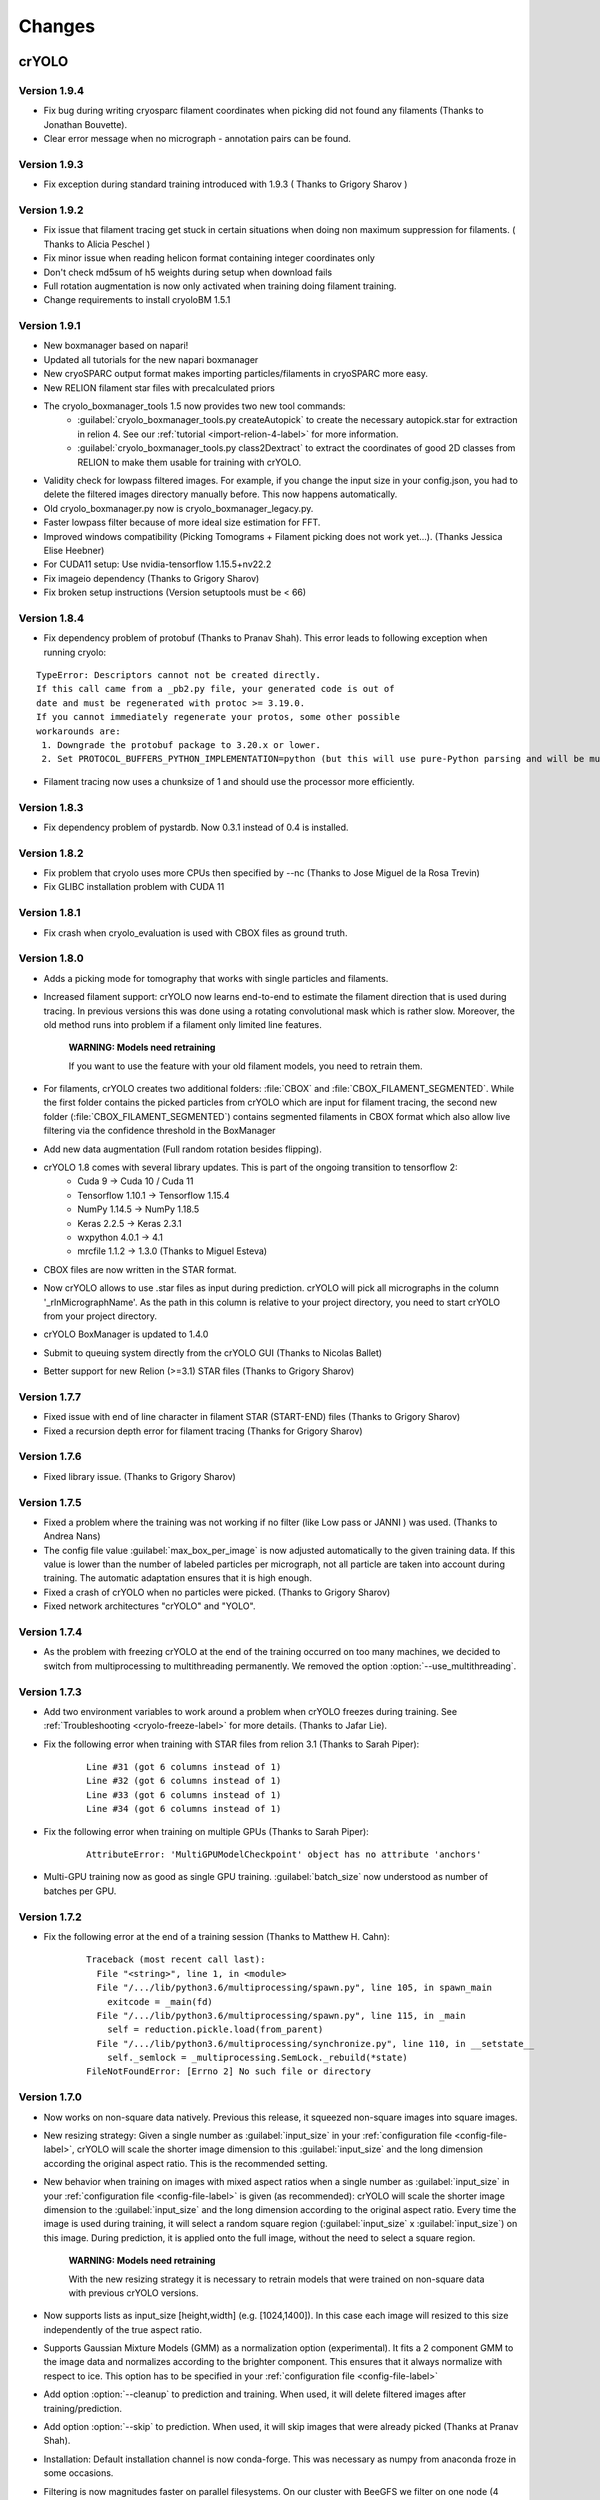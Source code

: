 Changes
=======

crYOLO
^^^^^^

Version 1.9.4
*************

* Fix bug during writing cryosparc filament coordinates when picking did not found any filaments (Thanks to Jonathan Bouvette).
* Clear error message when no micrograph - annotation pairs can be found.

Version 1.9.3
*************

* Fix exception during standard training introduced with 1.9.3 ( Thanks to Grigory Sharov )

Version 1.9.2
*************

* Fix issue that filament tracing get stuck in certain situations when doing non maximum suppression for filaments. ( Thanks to Alicia Peschel )
* Fix minor issue when reading helicon format containing integer coordinates only
* Don't check md5sum of h5 weights during setup when download fails
* Full rotation augmentation is now only activated when training doing filament training.
* Change requirements to install cryoloBM 1.5.1

Version 1.9.1
*************

* New boxmanager based on napari!
* Updated all tutorials for the new napari boxmanager
* New cryoSPARC output format makes importing particles/filaments in cryoSPARC more easy.
* New RELION filament star files with precalculated priors
* The cryolo_boxmanager_tools 1.5 now provides two new tool commands:
    * :guilabel:`cryolo_boxmanager_tools.py createAutopick` to create the necessary autopick.star for extraction in relion 4. See our :ref:`tutorial <import-relion-4-label>` for more information.
    * :guilabel:`cryolo_boxmanager_tools.py class2Dextract` to extract the coordinates of good 2D classes from RELION to make them usable for training with crYOLO.
* Validity check for lowpass filtered images. For example, if you change the input size in your config.json, you had to delete the filtered images directory manually before. This now happens automatically.
* Old cryolo_boxmanager.py now is cryolo_boxmanager_legacy.py.
* Faster lowpass filter because of more ideal size estimation for FFT.
* Improved windows compatibility (Picking Tomograms + Filament picking does not work yet...).  (Thanks Jessica Elise Heebner)
* For CUDA11 setup: Use nvidia-tensorflow 1.15.5+nv22.2
* Fix imageio dependency (Thanks to Grigory Sharov)
* Fix broken setup instructions (Version setuptools must be < 66)


Version 1.8.4
*************

* Fix dependency problem of protobuf (Thanks to Pranav Shah). This error leads to following exception when running cryolo:

::

    TypeError: Descriptors cannot not be created directly.
    If this call came from a _pb2.py file, your generated code is out of
    date and must be regenerated with protoc >= 3.19.0.
    If you cannot immediately regenerate your protos, some other possible
    workarounds are:
     1. Downgrade the protobuf package to 3.20.x or lower.
     2. Set PROTOCOL_BUFFERS_PYTHON_IMPLEMENTATION=python (but this will use pure-Python parsing and will be much slower).


* Filament tracing now uses a chunksize of 1 and should use the processor more efficiently.


Version 1.8.3
*************

* Fix dependency problem of pystardb. Now 0.3.1 instead of 0.4 is installed.

Version 1.8.2
*************

* Fix problem that cryolo uses more CPUs then specified by --nc (Thanks to Jose Miguel de la Rosa Trevin)
* Fix GLIBC installation problem with CUDA 11

Version 1.8.1
*************

* Fix crash when cryolo_evaluation is used with CBOX files as ground truth.

Version 1.8.0
*************
* Adds a picking mode for tomography that works with single particles and filaments.
* Increased filament support: crYOLO now learns end-to-end to estimate the filament direction that is used during tracing. In previous versions this was done using a rotating convolutional mask which is rather slow. Moreover, the old method runs into problem if a filament only limited line features.

    **WARNING: Models need retraining**

    If you want to use the feature with your old filament models, you need to retrain them.
* For filaments, crYOLO creates two additional folders: :file:`CBOX` and :file:`CBOX_FILAMENT_SEGMENTED`. While the first folder  contains the picked particles from crYOLO which are input for filament tracing, the second new folder (:file:`CBOX_FILAMENT_SEGMENTED`) contains segmented filaments in CBOX format which also allow live filtering via the confidence threshold in the BoxManager
* Add new data augmentation (Full random rotation besides flipping).
* crYOLO 1.8 comes with several library updates. This is part of the ongoing transition to tensorflow 2:
    * Cuda 9 -> Cuda 10 / Cuda 11
    * Tensorflow 1.10.1 -> Tensorflow 1.15.4
    * NumPy 1.14.5 -> NumPy 1.18.5
    * Keras 2.2.5 -> Keras 2.3.1
    * wxpython 4.0.1 -> 4.1
    * mrcfile 1.1.2 -> 1.3.0 (Thanks to Miguel Esteva)
* CBOX files are now written in the STAR format.
* Now crYOLO allows to use .star files as input during prediction. crYOLO will pick all micrographs in the column '_rlnMicrographName'. As the path in this column is relative to your project directory, you need to start crYOLO from your project directory.
* crYOLO BoxManager is updated to 1.4.0
* Submit to queuing system directly from the crYOLO GUI (Thanks to Nicolas Ballet)
* Better support for new Relion (>=3.1) STAR files (Thanks to Grigory Sharov)

Version 1.7.7
*************
* Fixed issue with end of line character in filament STAR (START-END) files (Thanks to Grigory Sharov)
* Fixed a recursion depth error for filament tracing (Thanks for Grigory Sharov)

Version 1.7.6
*************
* Fixed library issue. (Thanks to Grigory Sharov)

Version 1.7.5
*************

* Fixed a problem where the training was not working if no filter (like Low pass or JANNI ) was used. (Thanks to Andrea Nans)

* The config file value :guilabel:`max_box_per_image` is now adjusted automatically to the given training data. If this value is lower than the number of labeled particles per micrograph, not all particle are taken into account during training. The automatic adaptation ensures that it is high enough.

* Fixed a crash of crYOLO when no particles were picked. (Thanks to Grigory Sharov)

* Fixed network architectures "crYOLO" and "YOLO".


Version 1.7.4
*************
* As the problem with freezing crYOLO at the end of the training occurred on too many machines, we decided to switch from multiprocessing to multithreading permanently. We removed the option :option:`--use_multithreading`.

Version 1.7.3
*************

* Add two environment variables to work around a problem when crYOLO freezes during training. See :ref:`Troubleshooting <cryolo-freeze-label>` for more details. (Thanks to Jafar Lie).

* Fix the following error when training with STAR files from relion 3.1 (Thanks to Sarah Piper):

    ::

        Line #31 (got 6 columns instead of 1)
        Line #32 (got 6 columns instead of 1)
        Line #33 (got 6 columns instead of 1)
        Line #34 (got 6 columns instead of 1)

* Fix the following error when training on multiple GPUs (Thanks to Sarah Piper):

    ::

        AttributeError: 'MultiGPUModelCheckpoint' object has no attribute 'anchors'

* Multi-GPU training now as good as single GPU training. :guilabel:`batch_size` now understood as number of batches per GPU.

Version 1.7.2
*************

* Fix the following error at the end of a training session (Thanks to Matthew H. Cahn):

    ::

        Traceback (most recent call last):
          File "<string>", line 1, in <module>
          File "/.../lib/python3.6/multiprocessing/spawn.py", line 105, in spawn_main
            exitcode = _main(fd)
          File "/.../lib/python3.6/multiprocessing/spawn.py", line 115, in _main
            self = reduction.pickle.load(from_parent)
          File "/.../lib/python3.6/multiprocessing/synchronize.py", line 110, in __setstate__
            self._semlock = _multiprocessing.SemLock._rebuild(*state)
        FileNotFoundError: [Errno 2] No such file or directory

Version 1.7.0
*************

* Now works on non-square data natively. Previous this release, it squeezed non-square images into square images.

* New resizing strategy: Given a single number as :guilabel:`input_size` in your :ref:`configuration file <config-file-label>`, crYOLO will scale the shorter image dimension to this :guilabel:`input_size` and the long dimension according the original aspect ratio. This is the recommended setting.

* New behavior when training on images with mixed aspect ratios when a single number as :guilabel:`input_size` in your :ref:`configuration file <config-file-label>` is given (as recommended): crYOLO will scale the shorter image dimension to the :guilabel:`input_size` and the long dimension according to the original aspect ratio. Every time the image is used during training, it will select a random square region (:guilabel:`input_size` x :guilabel:`input_size`) on this image. During prediction, it is applied onto the full image, without the need to select a square region.

    **WARNING: Models need retraining**

    With the new resizing strategy it is necessary to retrain models that were trained on
    non-square data with previous crYOLO versions.

* Now supports lists as input_size [height,width] (e.g. [1024,1400]). In this case each image will resized to this size independently of the true aspect ratio.

* Supports Gaussian Mixture Models (GMM) as a normalization option (experimental). It fits a 2 component GMM to the image data and normalizes according to the brighter component. This ensures that it always normalize with respect to ice. This option has to be specified in your :ref:`configuration file <config-file-label>`

* Add option :option:`--cleanup` to prediction and training. When used, it will delete filtered images after training/prediction.

* Add option :option:`--skip` to prediction. When used, it will skip images that were already picked (Thanks at Pranav Shah).

* Installation: Default installation channel is now conda-forge. This was necessary as numpy from anaconda froze in some occasions.

* Filtering is now magnitudes faster on parallel filesystems. On our cluster with BeeGFS we filter on one node (4 cores) 12000 K3 micrographs in 20 minutes! With 1.6.1 this needed more than 24 hours. Please see the note about  :ref:`using crYOLO on clusters <parallel-filesystem-label>`.


Version 1.6.1
*************

* Fixed a bug that was introduced with 1.5.5: Scaling of the anchor boxes was wrong. This leads to longer and unstable training and heavily affects the fine-tune mode. (Thanks to Jorge Jimenez de la Morena and Pablo Conesa)
* Fixed a bug that leads to an exception (_tkinter.TclError: couldn't connect to display) at the end of the training on cluster machines. (Thanks to Wolfgang Lugmayr)


Version 1.6.0
*************

* In case of the general model, you can specify with :option:`--minsize` MIN :option:`--maxsize` MAX a minimum and maximum size. This will filter the particles according to their estimated size.
* The estimated size and confidence distribution are now written in a new subfolder :file:`DISTR` in your output folder. It will also write .csv files with a summary of the distributions.
* In case of the general model, you don't need to specify the anchor size anymore.
* With every run, crYOLO now writes the command used into the central log directory.
* All log files (runfiles, commands, tensorflow) are now saved in the central log directory.
* During training, the intermediate models now get a suffix “_tmp”. After training is finished they are renamed to the specified name in the configuration file (field: “save_weights_name”).
* The boxmanager can now be started through the crYOLO GUI.
* Fixed issue that the filament mode does not work with micrographs that were motion-corrected by unblur.
* Fixed issue that the flaq :option:`--write_empty` did not work for the filament mode.
* Fixed issue that the minimum distance filter was not applied on particles in .cbox files.
* Fixed issue with the evaluation tool that crashed if no particle can be found for a specific threshold.



Boxmanager
^^^^^^^^^^

Version 1.5.1
**************
    * Adapt `cryolo_boxmanager_tools.py createAutopick`  so that accepted wildcard arguments in single parenthesis to avoid "too long argument list" errors (Thanks to Kelly McGuire and Grigory Sharov)

Version 1.5.0
**************

    * Renamed `cryolo_boxmanager.py` to `cryolo_boxmanager_legacy.py`
    * Added two new commands to `cryolo_boxmanager_tools.py`
        * :guilabel:`cryolo_boxmanager_tools.py createAutopick` to create the necessary autopick.star for extraction in relion 4. See our :ref:`tutorial <import-relion-4-label>` for more information.
        * :guilabel:`cryolo_boxmanager_tools.py class2Dextract` to extract the coordinates of good 2D classes from RELION to make them usable for training with crYOLO.

Version 1.4.10
***************
    * Add `coords2cbox` to `cryolo_boxmanager_tools.py`. Converts coords to CBOX.
    * Add `cbox2coords` to `cryolo_boxmanager_tools.py`. Converts CBOX to coords.
    * Fix bug that checkboxes are restored loaded correctly after loading them for folder of tomograms.
    * Fix bug box sizes are not changed proberly if multiple tomograms are loaded.

Version 1.4.6
*************

* Add script `sphericalprior` to `cryolo_boxmanager_tools.py`. Calculate priors of particles around a spherical model. It estimates 2 out of the 3 Euler angles a priori by calculating a vector from the centre of the sphere to each picked particle on the surface of the sphere. (Thanks to Andrea Nans)
* Fix problem that particles disappear when you change the micrograph

Version 1.4.5
*************

* Fix priors2star script when input star file does not contain required prior columns (Thanks to Liang Chen).

Version 1.4.4
*************

* Fix random crashes when saving tomo training data to disk (Thanks to Tom Dendooven)
* Fix problem that BM creates empty files for tomograms that where not selected.

Version 1.4.3
*************

* Fix problem that multiple box sets were not shown in different colors
* Fix problem when displaying boxes on tomograms with different sizes.

Version 1.4.2
*************

* Fixes several bugs, including that low pass filtering disappeared in certain cases.

Version 1.4.1
*************

* Fixes a bug, that after filaments are resized (or box distance changed) and then safed to disk, the new size/box size is not applied.

Version 1.4.0
*************

* The boxmanager now support tomograms.
* Added the option to pick filaments in micrographs and slices of tomograms.
* Minor redesign of the GUI
* cryolo_boxmanager_tools.py provide commands the prepare your tomo picking for further processing.
    * :option:`scale`: Allows to you scale any coordiantes file that crYOLO produces
    * :option:`coords2warp`: Prepares a star file that can be directly used in warp (M)
    * :option:`priors2star`: Add filament prior information to particle.star from relion.
* Many internal changes

All these changes were mainly implemented by Luca Lusnig. Thanks Luca :-)

Version 1.3.6
*************

* Can now show images with multiple aspect ratios.
* Supports writing of STAR files.
* Fixed issue that the size distribution was only based on a single micrograph.

Version 1.3.5
*************

* Fixed a bug when placing, moving or deleting a box
* Fixed bug of nun closing progress dialog when writing boxfiles

Version 1.3.1
*************

* Speed up boxfile import is now 2x faster compared to 1.3.0.
* Big speed-up for live-preview during filtering. Should now even work with very big datasets.

Version 1.3.0
*************

* Added option to plot size- and confidence distribution for cbox files.
* Added slider to filter particles according their estimated size.
* Added addition field for the number of boxes with live update.
* Added wildcard commandline option.
* Show progress-bar when reading and writing box-files.
* Various speed-ups.
